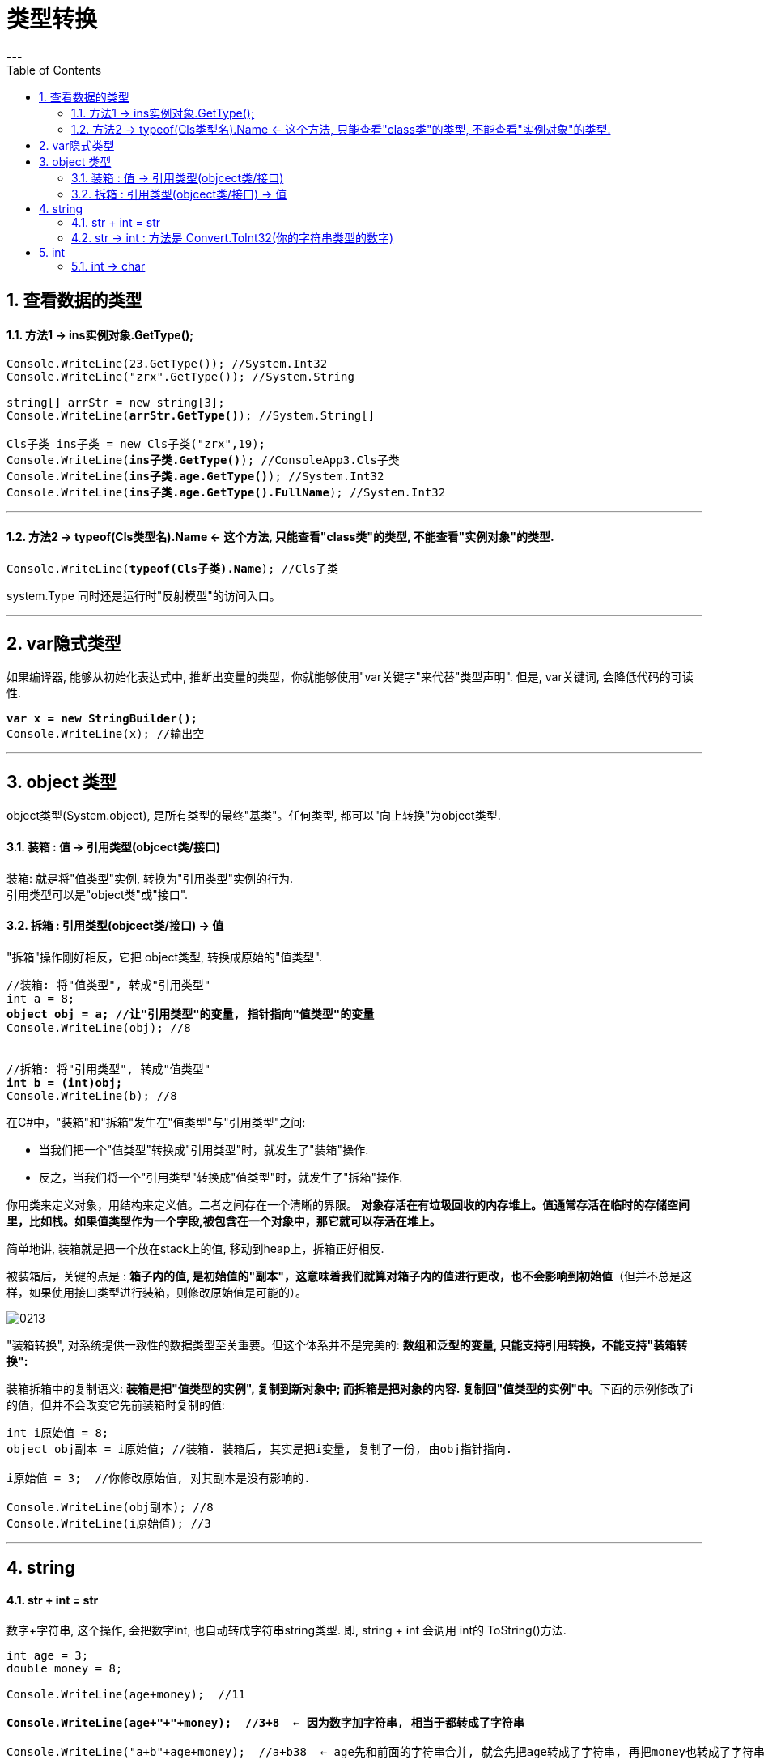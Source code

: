 ﻿
= 类型转换
:sectnums:
:toclevels: 3
:toc: left
---


== 查看数据的类型

==== 方法1 -> ins实例对象.GetType();

[,subs=+quotes]
----
Console.WriteLine(23.GetType()); //System.Int32
Console.WriteLine("zrx".GetType()); //System.String

string[] arrStr = new string[3];
Console.WriteLine(*arrStr.GetType()*); //System.String[]

Cls子类 ins子类 = new Cls子类("zrx",19);
Console.WriteLine(*ins子类.GetType()*); //ConsoleApp3.Cls子类
Console.WriteLine(*ins子类.age.GetType()*); //System.Int32
Console.WriteLine(*ins子类.age.GetType().FullName*); //System.Int32
----

'''

==== 方法2 -> typeof(Cls类型名).Name  ← 这个方法, 只能查看"class类"的类型, 不能查看"实例对象"的类型.

[,subs=+quotes]
----
Console.WriteLine(*typeof(Cls子类).Name*); //Cls子类
----


system.Type 同时还是运行时"反射模型"的访问入口。



'''


== var隐式类型

如果编译器, 能够从初始化表达式中, 推断出变量的类型，你就能够使用"var关键字"来代替"类型声明". 但是, var关键词, 会降低代码的可读性.

[,subs=+quotes]
----
*var x = new StringBuilder();*
Console.WriteLine(x); //输出空
----

'''

== object 类型

object类型(System.object), 是所有类型的最终"基类"。任何类型, 都可以"向上转换"为object类型.


==== 装箱 : 值 -> 引用类型(objcect类/接口)

装箱: 就是将"值类型"实例, 转换为"引用类型"实例的行为. +
引用类型可以是"object类"或"接口".

==== 拆箱 : 引用类型(objcect类/接口) -> 值

"拆箱"操作刚好相反，它把 object类型, 转换成原始的"值类型".

[,subs=+quotes]
----
//装箱: 将"值类型", 转成"引用类型"
int a = 8;
*object obj = a; //让"引用类型"的变量, 指针指向"值类型"的变量*
Console.WriteLine(obj); //8


//拆箱: 将"引用类型", 转成"值类型"
*int b = (int)obj;*
Console.WriteLine(b); //8
----

在C#中，"装箱"和"拆箱"发生在"值类型"与"引用类型"之间:

- 当我们把一个"值类型"转换成"引用类型"时，就发生了"装箱"操作.
- 反之，当我们将一个"引用类型"转换成"值类型"时，就发生了"拆箱"操作.

你用类来定义对象，用结构来定义值。二者之间存在一个清晰的界限。 *对象存活在有垃圾回收的内存堆上。值通常存活在临时的存储空间里，比如栈。如果值类型作为一个字段,被包含在一个对象中，那它就可以存活在堆上。*

简单地讲, 装箱就是把一个放在stack上的值, 移动到heap上，拆箱正好相反.

被装箱后，关键的点是 : **箱子内的值, 是初始值的"副本"，这意味着我们就算对箱子内的值进行更改，也不会影响到初始值**（但并不总是这样，如果使用接口类型进行装箱，则修改原始值是可能的）。

image:img/0213.png[,]


"装箱转换", 对系统提供一致性的数据类型至关重要。但这个体系并不是完美的: *数组和泛型的变量, 只能支持引用转换，不能支持"装箱转换":*


装箱拆箱中的复制语义: **装箱是把"值类型的实例", 复制到新对象中; 而拆箱是把对象的内容. 复制回"值类型的实例"中。**下面的示例修改了i的值，但并不会改变它先前装箱时复制的值:

[,subs=+quotes]
----
int i原始值 = 8;
object obj副本 = i原始值; //装箱. 装箱后, 其实是把i变量, 复制了一份, 由obj指针指向.

i原始值 = 3;  //你修改原始值, 对其副本是没有影响的.

Console.WriteLine(obj副本); //8
Console.WriteLine(i原始值); //3
----




[,subs=+quotes]
----

----











'''


== string

==== str + int = str

数字+字符串, 这个操作, 会把数字int, 也自动转成字符串string类型. 即, string + int 会调用 int的 ToString()方法.





[,subs=+quotes]
----
int age = 3;
double money = 8;

Console.WriteLine(age+money);  //11

*Console.WriteLine(age+"+"+money);  //3+8  ← 因为数字加字符串, 相当于都转成了字符串*

Console.WriteLine("a+b"+age+money);  //a+b38  ← age先和前面的字符串合并, 就会先把age转成了字符串, 再把money也转成了字符串, 最终就是 不存在数字的加减了.

Console.WriteLine("a+b"+(age+money));  //a+b11
----


'''


==== str -> int : 方法是 Convert.ToInt32(你的字符串类型的数字)


[,subs=+quotes]
----
*int a = Convert.ToInt32(Console.ReadLine());* 
// 该 Console.ReadLine()方法, 返回的是 string 类型的数据. 所以我们要用 Convert.ToInt32() 将"该string类型的数字", 转成 int 类型.
----

'''

== int

==== int → char

[,subs=+quotes]
----
int num = 103;
*char c = (char)num;*   //(char) 是强制类型转换成"字符类型".但注意, 大字节的变量数据, 强赛到小字节的变量空间里, 会导致数据丢失.
Console.WriteLine(c);  //本例会打印出一个"g"
----




'''




